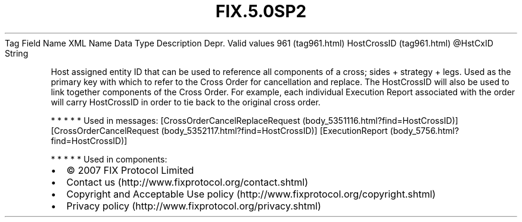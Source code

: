 .TH FIX.5.0SP2 "" "" "Tag #961"
Tag
Field Name
XML Name
Data Type
Description
Depr.
Valid values
961 (tag961.html)
HostCrossID (tag961.html)
\@HstCxID
String
.PP
Host assigned entity ID that can be used to reference all
components of a cross; sides + strategy + legs. Used as the primary
key with which to refer to the Cross Order for cancellation and
replace. The HostCrossID will also be used to link together
components of the Cross Order. For example, each individual
Execution Report associated with the order will carry HostCrossID
in order to tie back to the original cross order.
.PP
   *   *   *   *   *
Used in messages:
[CrossOrderCancelReplaceRequest (body_5351116.html?find=HostCrossID)]
[CrossOrderCancelRequest (body_5352117.html?find=HostCrossID)]
[ExecutionReport (body_5756.html?find=HostCrossID)]
.PP
   *   *   *   *   *
Used in components:

.PD 0
.P
.PD

.PP
.PP
.IP \[bu] 2
© 2007 FIX Protocol Limited
.IP \[bu] 2
Contact us (http://www.fixprotocol.org/contact.shtml)
.IP \[bu] 2
Copyright and Acceptable Use policy (http://www.fixprotocol.org/copyright.shtml)
.IP \[bu] 2
Privacy policy (http://www.fixprotocol.org/privacy.shtml)
